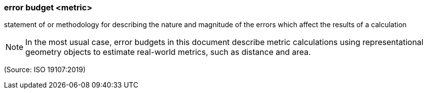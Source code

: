 === error budget <metric>

statement of or methodology for describing the nature and magnitude of the errors which affect the results of a calculation

NOTE: In the most usual case, error budgets in this document describe metric calculations using representational geometry objects to estimate real-world metrics, such as distance and area.

(Source: ISO 19107:2019)

